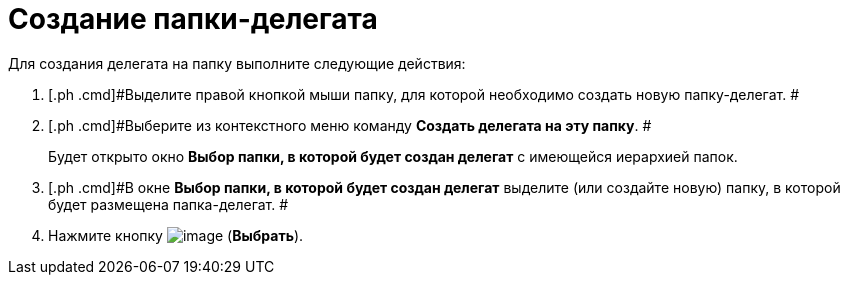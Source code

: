 = Создание папки-делегата

Для создания делегата на папку выполните следующие действия:

. [.ph .cmd]#Выделите правой кнопкой мыши папку, для которой необходимо создать новую папку-делегат. #
. [.ph .cmd]#Выберите из контекстного меню команду [.ph .uicontrol]*Создать делегата на эту папку*. #
+
Будет открыто окно [.keyword .wintitle]*Выбор папки, в которой будет создан делегат* с имеющейся иерархией папок.
. [.ph .cmd]#В окне [.keyword .wintitle]*Выбор папки, в которой будет создан делегат* выделите (или создайте новую) папку, в которой будет размещена папка-делегат. #
. [.ph .cmd]#Нажмите кнопку image:img/Buttons/Select_check.png[image] ([.ph .uicontrol]*Выбрать*).#
